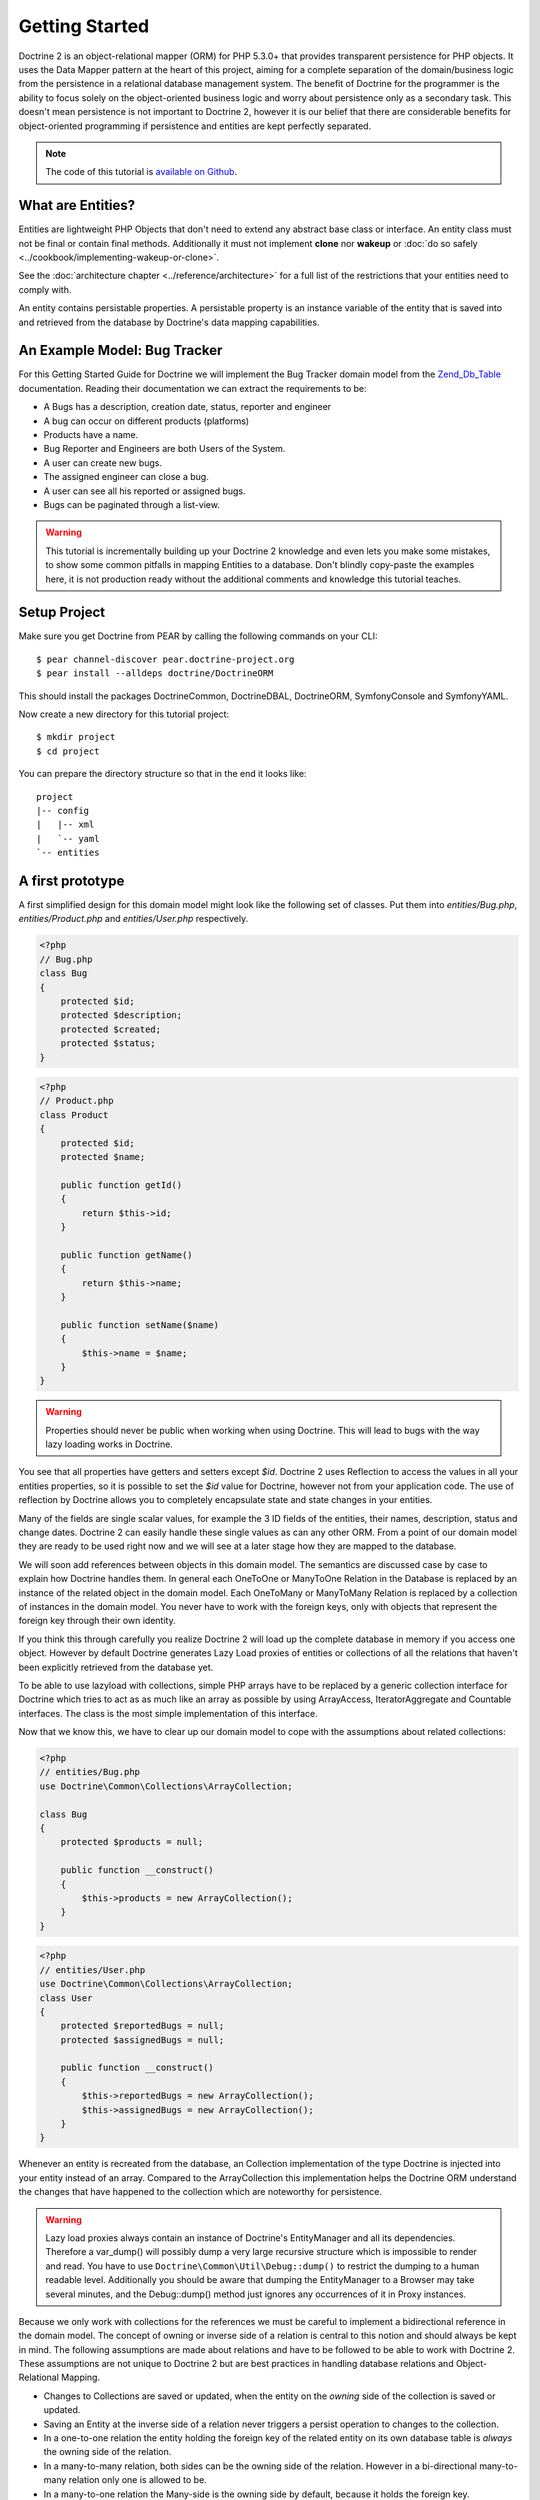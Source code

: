 Getting Started
===============

Doctrine 2 is an object-relational mapper (ORM) for PHP 5.3.0+ that provides transparent persistence for PHP objects.
It uses the Data Mapper pattern at the heart of this project, aiming for a complete separation of
the domain/business logic from the persistence in a relational
database management system. The benefit of Doctrine for the
programmer is the ability to focus solely on the object-oriented business logic and
worry about persistence only as a secondary task. This doesn't mean
persistence is not important to Doctrine 2, however it is our
belief that there are considerable benefits for object-oriented
programming if persistence and entities are kept perfectly
separated.

.. note::

    The code of this tutorial is `available on Github <https://github.com/doctrine/doctrine2-orm-tutorial>`_.

What are Entities?
------------------

Entities are lightweight PHP Objects that don't need to extend any
abstract base class or interface. An entity class must not be final
or contain final methods. Additionally it must not implement
**clone** nor **wakeup** or :doc:`do so safely <../cookbook/implementing-wakeup-or-clone>`.

See the :doc:`architecture chapter <../reference/architecture>` for a full list of the restrictions
that your entities need to comply with.

An entity contains persistable properties. A persistable property
is an instance variable of the entity that is saved into and retrieved from the database
by Doctrine's data mapping capabilities.

An Example Model: Bug Tracker
-----------------------------

For this Getting Started Guide for Doctrine we will implement the
Bug Tracker domain model from the
`Zend\_Db\_Table <http://framework.zend.com/manual/en/zend.db.table.html>`_
documentation. Reading their documentation we can extract the
requirements to be:


-  A Bugs has a description, creation date, status, reporter and
   engineer
-  A bug can occur on different products (platforms)
-  Products have a name.
-  Bug Reporter and Engineers are both Users of the System.
-  A user can create new bugs.
-  The assigned engineer can close a bug.
-  A user can see all his reported or assigned bugs.
-  Bugs can be paginated through a list-view.

.. warning::

    This tutorial is incrementally building up your Doctrine 2
    knowledge and even lets you make some mistakes, to show some common
    pitfalls in mapping Entities to a database. Don't blindly
    copy-paste the examples here, it is not production ready without
    the additional comments and knowledge this tutorial teaches.

Setup Project
-------------

Make sure you get Doctrine from PEAR by calling the following commands
on your CLI:

::

    $ pear channel-discover pear.doctrine-project.org
    $ pear install --alldeps doctrine/DoctrineORM

This should install the packages DoctrineCommon, DoctrineDBAL, DoctrineORM,
SymfonyConsole and SymfonyYAML.

Now create a new directory for this tutorial project:

::

    $ mkdir project
    $ cd project

You can prepare the directory structure so that in the end it looks like:

::

    project
    |-- config
    |   |-- xml
    |   `-- yaml
    `-- entities

A first prototype
-----------------

A first simplified design for this domain model might look like the
following set of classes. Put them into `entities/Bug.php`,
`entities/Product.php` and `entities/User.php` respectively.

.. code-block:: php

    <?php
    // Bug.php
    class Bug
    {
        protected $id;
        protected $description;
        protected $created;
        protected $status;
    }

.. code-block:: php

    <?php
    // Product.php
    class Product
    {
        protected $id;
        protected $name;

        public function getId()
        {
            return $this->id;
        }

        public function getName()
        {
            return $this->name;
        }

        public function setName($name)
        {
            $this->name = $name;
        }
    }

.. code-block:: php
    // User.php
    class User
    {
        protected $id;
        public $name; // public for educational purpose, see below

        public function getId()
        {
            return $this->id;
        }

        public function getName()
        {
            return $this->name;
        }

        public function setName($name)
        {
            $this->name = $name;
        }
    }

.. warning::

    Properties should never be public when working when using Doctrine.
    This will lead to bugs with the way lazy loading works in Doctrine.

You see that all properties have getters and setters except `$id`.
Doctrine 2 uses Reflection to access the values in all your entities properties, so it
is possible to set the `$id` value for Doctrine, however not from
your application code. The use of reflection by Doctrine allows you
to completely encapsulate state and state changes in your entities.

Many of the fields are single scalar values, for example the 3 ID
fields of the entities, their names, description, status and change
dates. Doctrine 2 can easily handle these single values as can any
other ORM. From a point of our domain model they are ready to be
used right now and we will see at a later stage how they are mapped
to the database.

We will soon add references between objects in this domain
model. The semantics are discussed case by case to
explain how Doctrine handles them. In general each OneToOne or
ManyToOne Relation in the Database is replaced by an instance of
the related object in the domain model. Each OneToMany or
ManyToMany Relation is replaced by a collection of instances in the
domain model. You never have to work with the foreign keys, only
with objects that represent the foreign key through their own identity.

If you think this through carefully you realize Doctrine 2 will
load up the complete database in memory if you access one object.
However by default Doctrine generates Lazy Load proxies of entities
or collections of all the relations that haven't been explicitly
retrieved from the database yet.

To be able to use lazyload with collections, simple PHP arrays have
to be replaced by a generic collection interface for Doctrine which
tries to act as as much like an array as possible by using ArrayAccess,
IteratorAggregate and Countable interfaces. The class is the most
simple implementation of this interface.

Now that we know this, we have to clear up our domain model to cope
with the assumptions about related collections:

.. code-block:: php

    <?php
    // entities/Bug.php
    use Doctrine\Common\Collections\ArrayCollection;
    
    class Bug
    {
        protected $products = null;
    
        public function __construct()
        {
            $this->products = new ArrayCollection();
        }
    }

.. code-block:: php

    <?php
    // entities/User.php
    use Doctrine\Common\Collections\ArrayCollection;
    class User
    {
        protected $reportedBugs = null;
        protected $assignedBugs = null;
    
        public function __construct()
        {
            $this->reportedBugs = new ArrayCollection();
            $this->assignedBugs = new ArrayCollection();
        }
    }

Whenever an entity is recreated from the database, an Collection
implementation of the type Doctrine is injected into your entity
instead of an array. Compared to the ArrayCollection this
implementation helps the Doctrine ORM understand the changes that
have happened to the collection which are noteworthy for
persistence.

.. warning::

    Lazy load proxies always contain an instance of
    Doctrine's EntityManager and all its dependencies. Therefore a
    var\_dump() will possibly dump a very large recursive structure
    which is impossible to render and read. You have to use
    ``Doctrine\Common\Util\Debug::dump()`` to restrict the dumping to a
    human readable level. Additionally you should be aware that dumping
    the EntityManager to a Browser may take several minutes, and the
    Debug::dump() method just ignores any occurrences of it in Proxy
    instances.


Because we only work with collections for the references we must be
careful to implement a bidirectional reference in the domain model.
The concept of owning or inverse side of a relation is central to
this notion and should always be kept in mind. The following
assumptions are made about relations and have to be followed to be
able to work with Doctrine 2. These assumptions are not unique to
Doctrine 2 but are best practices in handling database relations
and Object-Relational Mapping.


-  Changes to Collections are saved or updated, when the entity on
   the *owning* side of the collection is saved or updated.
-  Saving an Entity at the inverse side of a relation never
   triggers a persist operation to changes to the collection.
-  In a one-to-one relation the entity holding the foreign key of
   the related entity on its own database table is *always* the owning
   side of the relation.
-  In a many-to-many relation, both sides can be the owning side of
   the relation. However in a bi-directional many-to-many relation
   only one is allowed to be.
-  In a many-to-one relation the Many-side is the owning side by
   default, because it holds the foreign key.
-  The OneToMany side of a relation is inverse by default, since
   the foreign key is saved on the Many side. A OneToMany relation can
   only be the owning side, if its implemented using a ManyToMany
   relation with join table and restricting the one side to allow only
   UNIQUE values per database constraint.

.. note::

    Consistency of bi-directional references on the inverse side of a
    relation have to be managed in userland application code. Doctrine
    cannot magically update your collections to be consistent.


In the case of Users and Bugs we have references back and forth to
the assigned and reported bugs from a user, making this relation
bi-directional. We have to change the code to ensure consistency of
the bi-directional reference:

.. code-block:: php

    <?php
    // entities/Bug.php
    class Bug
    {
        protected $engineer;
        protected $reporter;
    
        public function setEngineer($engineer)
        {
            $engineer->assignedToBug($this);
            $this->engineer = $engineer;
        }
    
        public function setReporter($reporter)
        {
            $reporter->addReportedBug($this);
            $this->reporter = $reporter;
        }
    
        public function getEngineer()
        {
            return $this->engineer;
        }
    
        public function getReporter()
        {
            return $this->reporter;
        }
    }

.. code-block:: php

    <?php
    // entities/User.php
    class User
    {
        protected $reportedBugs = null;
        protected $assignedBugs = null;

        public function addReportedBug($bug)
        {
            $this->reportedBugs[] = $bug;
        }
    
        public function assignedToBug($bug)
        {
            $this->assignedBugs[] = $bug;
        }
    }

I chose to name the inverse methods in past-tense, which should
indicate that the actual assigning has already taken place and the
methods are only used for ensuring consistency of the references.
This approach is my personal preference, you can choose whatever
method to make this work.

You can see from ``User::addReportedBug()`` and
``User::assignedToBug()`` that using this method in userland alone
would not add the Bug to the collection of the owning side in
``Bug::$reporter`` or ``Bug::$engineer``. Using these methods and
calling Doctrine for persistence would not update the collections
representation in the database.

Only using ``Bug::setEngineer()`` or ``Bug::setReporter()``
correctly saves the relation information. We also set both
collection instance variables to protected, however with PHP 5.3's
new features Doctrine is still able to use Reflection to set and
get values from protected and private properties.

The ``Bug::$reporter`` and ``Bug::$engineer`` properties are
Many-To-One relations, which point to a User. In a normalized
relational model the foreign key is saved on the Bug's table, hence
in our object-relation model the Bug is at the owning side of the
relation. You should always make sure that the use-cases of your
domain model should drive which side is an inverse or owning one in
your Doctrine mapping. In our example, whenever a new bug is saved
or an engineer is assigned to the bug, we don't want to update the
User to persist the reference, but the Bug. This is the case with
the Bug being at the owning side of the relation.

Bugs reference Products by an uni-directional ManyToMany relation in
the database that points from Bugs to Products.

.. code-block:: php

    <?php
    // entities/Bug.php
    class Bug
    {
        protected $products = null;
    
        public function assignToProduct($product)
        {
            $this->products[] = $product;
        }
    
        public function getProducts()
        {
            return $this->products;
        }
    }

We are now finished with the domain model given the requirements.
From the simple model with public properties only we had to do
quite some work to get to a model where we encapsulated the
references between the objects to make sure we don't break its
consistent state when using Doctrine.

However up to now the assumptions Doctrine imposed on our business
objects have not restricting us much in our domain modelling
capabilities. Actually we would have encapsulated access to all the
properties anyways by using object-oriented best-practices.

Metadata Mappings for our Entities
----------------------------------

Up to now we have only implemented our Entities as Data-Structures
without actually telling Doctrine how to persist them in the
database. If perfect in-memory databases would exist, we could now
finish the application using these entities by implementing code to
fulfil all the requirements. However the world isn't perfect and we
have to persist our entities in some storage to make sure we don't
loose their state. Doctrine currently serves Relational Database
Management Systems. In the future we are thinking to support NoSQL
vendors like CouchDb or MongoDb, however this is still far in the
future.

The next step for persistence with Doctrine is to describe the
structure of our domain model entities to Doctrine using a metadata
language. The metadata language describes how entities, their
properties and references should be persisted and what constraints
should be applied to them.

Metadata for entities are loaded using a
``Doctrine\ORM\Mapping\Driver\Driver`` implementation and Doctrine
2 already comes with XML, YAML and Annotations Drivers. This
Getting Started Guide will show the mappings for all Mapping Drivers.
References in the text will be made to the XML mapping.

Since we haven't namespaced our three entities, we have to
implement three mapping files called Bug.dcm.xml, Product.dcm.xml
and User.dcm.xml (or .yml) and put them into a distinct folder for mapping
configurations. For the annotations driver we need to use
doc-block comments on the entity classes themselves.

The first discussed definition will be for the Product, since it is
the most simple one:

.. configuration-block::

    .. code-block:: php

        <?php
        // entities/Product.php
        /**
         * @Entity @Table(name="products")
         */
        class Product
        {
            /** @Id @Column(type="integer") @GeneratedValue */
            protected $id;
            /** @Column(type="string") */
            protected $name;
        }

    .. code-block:: xml

        <!-- config/xml/Product.dcm.xml -->
        <doctrine-mapping xmlns="http://doctrine-project.org/schemas/orm/doctrine-mapping"
              xmlns:xsi="http://www.w3.org/2001/XMLSchema-instance"
              xsi:schemaLocation="http://doctrine-project.org/schemas/orm/doctrine-mapping
                            http://doctrine-project.org/schemas/orm/doctrine-mapping.xsd">

              <entity name="Product" table="products">
                  <id name="id" type="integer">
                      <generator strategy="AUTO" />
                  </id>

                  <field name="name" type="string" />
              </entity>
        </doctrine-mapping>

    .. code-block:: yaml

        # config/yaml/Product.dcm.yml
        Product:
          type: entity
          table: products
          id:
            id:
              type: integer
              generator:
                strategy: AUTO
          fields:
            name:
              type: string

The top-level ``entity`` definition tag specifies information about
the class and table-name. The primitive type ``Product::$name`` is
defined as ``field`` attributes. The Id property is defined with
the ``id`` tag. The id has a ``generator`` tag nested inside which
defines that the primary key generation mechanism automatically
uses the database platforms native id generation strategy, for
example AUTO INCREMENT in the case of MySql or Sequences in the
case of PostgreSql and Oracle.

We then go on specifying the definition of a Bug:

.. configuration-block::
    .. code-block:: php

        <?php
        // entities/Bug.php
        /**
         * @Entity @Table(name="bugs")
         */
        class Bug
        {
            /**
             * @Id @Column(type="integer") @GeneratedValue
             */
            protected $id;
            /**
             * @Column(type="string")
             */
            protected $description;
            /**
             * @Column(type="datetime")
             */
            protected $created;
            /**
             * @Column(type="string")
             */
            protected $status;

            /**
             * @ManyToOne(targetEntity="User", inversedBy="assignedBugs")
             */
            protected $engineer;

            /**
             * @ManyToOne(targetEntity="User", inversedBy="reportedBugs")
             */
            protected $reporter;

            /**
             * @ManyToMany(targetEntity="Product")
             */
            protected $products;
        }

    .. code-block:: xml

        <!-- config/xml/Bug.dcm.xml -->
        <doctrine-mapping xmlns="http://doctrine-project.org/schemas/orm/doctrine-mapping"
              xmlns:xsi="http://www.w3.org/2001/XMLSchema-instance"
              xsi:schemaLocation="http://doctrine-project.org/schemas/orm/doctrine-mapping
                            http://doctrine-project.org/schemas/orm/doctrine-mapping.xsd">

            <entity name="Bug" table="bugs">
                <id name="id" type="integer">
                    <generator strategy="AUTO" />
                </id>

                <field name="description" type="text" />
                <field name="created" type="datetime" />
                <field name="status" type="string" />

                <many-to-one target-entity="User" field="reporter" inversed-by="reportedBugs" />
                <many-to-one target-entity="User" field="engineer" inversed-by="assignedBugs" />

                <many-to-many target-entity="Product" field="products" />
            </entity>
        </doctrine-mapping>

    .. code-block:: yaml

        # config/yaml/Bug.dcm.yml
        Bug:
          type: entity
          table: bugs
          id:
            id:
              type: integer
              generator:
                strategy: AUTO
          fields:
            description:
              type: text
            created:
              type: datetime
            status:
              type: string
          manyToOne:
            reporter:
              targetEntity: User
              inversedBy: reportedBugs
            engineer:
              targetEntity: User
              inversedBy: assignedBugs
          manyToMany:
            products:
              targetEntity: Product
              

Here again we have the entity, id and primitive type definitions.
The column names are used from the Zend\_Db\_Table examples and
have different names than the properties on the Bug class.
Additionally for the "created" field it is specified that it is of
the Type "DATETIME", which translates the YYYY-mm-dd HH:mm:ss
Database format into a PHP DateTime instance and back.

After the field definitions the two qualified references to the
user entity are defined. They are created by the ``many-to-one``
tag. The class name of the related entity has to be specified with
the ``target-entity`` attribute, which is enough information for
the database mapper to access the foreign-table. Since
``reporter`` and ``engineer`` are on the owning side of a
bi-directional relation we also have to specify the ``inversed-by``
attribute. They have to point to the field names on the inverse
side of the relationship. We will see in the next example that the ``inversed-by``
attribute has a counterpart ``mapped-by`` which makes that
the inverse side.

The last missing property is the ``Bug::$products`` collection. It
holds all products where the specific bug is occurring in. Again
you have to define the ``target-entity`` and ``field`` attributes
on the ``many-to-many`` tag. Furthermore you have to specify the
details of the many-to-many join-table and its foreign key columns.
The definition is rather complex, however relying on the XML
auto-completion I got it working easily, although I forget the
schema details all the time.

The last missing definition is that of the User entity:

.. configuration-block::

    .. code-block:: php

        <?php
        // entities/User.php
        /**
         * @Entity @Table(name="users")
         */
        class User
        {
            /**
             * @Id @GeneratedValue @Column(type="integer")
             * @var string
             */
            protected $id;

            /**
             * @Column(type="string")
             * @var string
             */
            protected $name;

            /**
             * @OneToMany(targetEntity="Bug", mappedBy="reporter")
             * @var Bug[]
             */
            protected $reportedBugs = null;

            /**
             * @OneToMany(targetEntity="Bug", mappedBy="engineer")
             * @var Bug[]
             */
            protected $assignedBugs = null;

    .. code-block:: xml

        <!-- config/xml/User.dcm.xml -->
        <doctrine-mapping xmlns="http://doctrine-project.org/schemas/orm/doctrine-mapping"
              xmlns:xsi="http://www.w3.org/2001/XMLSchema-instance"
              xsi:schemaLocation="http://doctrine-project.org/schemas/orm/doctrine-mapping
                            http://doctrine-project.org/schemas/orm/doctrine-mapping.xsd">

             <entity name="User" table="users">
                 <id name="id" type="integer">
                     <generator strategy="AUTO" />
                 </id>

                 <field name="name" type="string" />

                 <one-to-many target-entity="Bug" field="reportedBugs" mapped-by="reporter" />
                 <one-to-many target-entity="Bug" field="assignedBugs" mapped-by="engineer" />
             </entity>
        </doctrine-mapping>

    .. code-block:: yaml

        # config/xml/User.dcm.yml
        User:
          type: entity
          table: users
          id:
            id:
              type: integer
              generator:
                strategy: AUTO
          fields:
            name:
              type: string
          oneToMany:
            reportedBugs:
              targetEntity: Bug
              mappedBy: reporter
            assignedBugs:
              targetEntity: Bug
              mappedBy: engineer

Here are some new things to mention about the ``one-to-many`` tags.
Remember that we discussed about the inverse and owning side. Now
both reportedBugs and assignedBugs are inverse relations, which
means the join details have already been defined on the owning
side. Therefore we only have to specify the property on the Bug
class that holds the owning sides.

This example has a fair overview of the most basic features of the
metadata definition language.

Obtaining the EntityManager
---------------------------

Doctrine's public interface is the EntityManager, it provides the
access point to the complete lifecycle management of your entities
and transforms entities from and back to persistence. You have to
configure and create it to use your entities with Doctrine 2. I
will show the configuration steps and then discuss them step by
step:

.. code-block:: php

    <?php
    // bootstrap_doctrine.php

    // See :doc:`Configuration <../reference/configuration>` for up to date autoloading details.
    use Doctrine\ORM\Tools\Setup;

    require_once "Doctrine/ORM/Tools/Setup.php";
    Setup::registerAutoloadPEAR();

    // Create a simple "default" Doctrine ORM configuration for XML Mapping
    $isDevMode = true;
    $config = Setup::createXMLMetadataConfiguration(array(__DIR__."/config/xml"), $isDevMode);
    // or if you prefer yaml or annotations
    //$config = Setup::createAnnotationMetadataConfiguration(array(__DIR__."/entities"), $isDevMode);
    //$config = Setup::createYAMLMetadataConfiguration(array(__DIR__."/config/yaml"), $isDevMode);
    
    // database configuration parameters
    $conn = array(
        'driver' => 'pdo_sqlite',
        'path' => __DIR__ . '/db.sqlite',
    );
    
    // obtaining the entity manager
    $entityManager = \Doctrine\ORM\EntityManager::create($conn, $config);

The first block sets up the autoloading capabilities of Doctrine.
We assume here that you have installed Doctrine using PEAR.
See :doc:`Configuration <../reference/configuration>` for more details
on other installation procedures.

The second block consists of the instantiation of the ORM
Configuration object using the Setup helper. It assumes a bunch
of defaults that you don't have to bother about for now. You can
read up on the configuration details in the
:doc:`reference chapter on configuration <../reference/configuration>`.

The third block shows the configuration options required to connect
to a database, in my case a file-based sqlite database. All the
configuration options for all the shipped drivers are given in the
`DBAL Configuration section of the manual <http://www.doctrine-project.org/documentation/manual/2_0/en/dbal>`_.

You should make sure to make it configurable if Doctrine should run
in dev or production mode using the `$devMode` variable. You can
use an environment variable for example, hook into your frameworks configuration
or check for the HTTP_HOST of your devsystem (localhost for example)

.. code-block:: php

    <?php
    // examples, use your own logic to determine this:
    $isDevMode = ($_SERVER['HTTP_HOST'] == 'localhost');
    $isDevMode = ($_ENV['APPLICATION_ENV'] == 'development');

The last block shows how the ``EntityManager`` is obtained from a
factory method.

We also have to create a general bootstrap file for our application:

.. code-block:: php

    <?php
    // bootstrap.php

    require_once "entities/User.php";
    require_once "entities/Product.php";
    require_once "entities/Bug.php";

    if (!class_exists("Doctrine\Common\Version", false)) {
        require_once "bootstrap_doctrine.php";
    }

Generating the Database Schema
------------------------------

Now that we have defined the Metadata Mappings and bootstrapped the
EntityManager we want to generate the relational database schema
from it. Doctrine has a Command-Line-Interface that allows you to
access the SchemaTool, a component that generates the required
tables to work with the metadata.

For the command-line tool to work a cli-config.php file has to be
present in the project root directory, where you will execute the
doctrine command. Its a fairly simple file:

.. code-block:: php

    <?php
    // cli-config.php
    require_once "bootstrap.php";

    $helperSet = new \Symfony\Component\Console\Helper\HelperSet(array(
        'em' => new \Doctrine\ORM\Tools\Console\Helper\EntityManagerHelper($entityManager)
    ));

You can then change into your project directory and call the
Doctrine command-line tool:

::

    $ cd project/
    $ doctrine orm:schema-tool:create

.. note::

    The ``doctrine`` command will only be present if you installed
    Doctrine from PEAR. Otherwise you will have to dig into the
    ``bin/doctrine.php`` code of your Doctrine 2 directory to setup
    your doctrine command-line client.

    See the
    :doc:`Tools section of the manual <../reference/tools>`
    on how to setup the Doctrine console correctly.


During the development you probably need to re-create the database
several times when changing the Entity metadata. You can then
either re-create the database:

::

    $ doctrine orm:schema-tool:drop --force
    $ doctrine orm:schema-tool:create

Or use the update functionality:

::

    $ doctrine orm:schema-tool:update --force

The updating of databases uses a Diff Algorithm for a given
Database Schema, a cornerstone of the ``Doctrine\DBAL`` package,
which can even be used without the Doctrine ORM package. However
its not available in SQLite since it does not support ALTER TABLE.

Writing Entities into the Database
----------------------------------

.. note::

    This tutorial assumes you call all the example scripts from the CLI.

Having created the schema we can now start and save entities in the
database. For starters we need a create user use-case:

.. code-block:: php

    <?php
    // create_user.php
    require_once "bootstrap.php";

    $newUsername = $argv[1];
    
    $user = new User();
    $user->setName($newUsername);
    
    $entityManager->persist($user);
    $entityManager->flush();

    echo "Created User with ID " . $user->getId() . "\n";

Products can also be created:

.. code-block:: php

    <?php
    // create_product.php
    require_once "bootstrap.php";

    $newProductName = $argv[1];
    
    $product = new Product();
    $product->setName($newProductName);
    
    $entityManager->persist($product);
    $entityManager->flush();

    echo "Created Product with ID " . $product->getId() . "\n";

Now call:

..

    $ php create_user.php beberlei
    $ php create_product.php MyProduct

So what is happening in those two snippets? In both examples the
code that works on User and Product is pretty standard OOP. The interesting bits are the
communication with the ``EntityManager``. To notify the
EntityManager that a new entity should be inserted into the
database you have to call ``persist()``. However the EntityManager
does not act on this command, its merely notified. You have to explicitly
call ``flush()`` to have the EntityManager write those two entities
to the database.

You might wonder why does this distinction between persist
notification and flush exist: Doctrine 2 uses the UnitOfWork
pattern to aggregate all writes (INSERT, UDPATE, DELETE) into one
single transaction, which is executed when flush is called.
Using this approach the write-performance is significantly better
than in a scenario where updates are done for each entity in
isolation. In more complex scenarios than the previous two, you are
free to request updates on many different entities and all flush
them at once.

Doctrine's UnitOfWork detects entities that have changed after
retrieval from the database automatically when the flush operation
is called, so that you only have to keep track of those entities
that are new or to be removed and pass them to
``EntityManager#persist()`` and ``EntityManager#remove()``
respectively.

We are now getting to the "Create a New Bug" requirement and the
code for this scenario may look like this:

.. code-block:: php

    <?php
    // create_bug.php
    require_once "bootstrap.php";

    $theReporterId = $argv[1];
    $theDefaultEngineerId = $argv[1];
    $productIds = explode(",", $argv[3]);

    $reporter = $entityManager->find("User", $theReporterId);
    $engineer = $entityManager->find("User", $theDefaultEngineerId);
    if (!$reporter || !$engineer) {
        echo "No reporter and/or engineer found for the input.\n";
        exit(1);
    }
    
    $bug = new Bug();
    $bug->setDescription("Something does not work!");
    $bug->setCreated(new DateTime("now"));
    $bug->setStatus("OPEN");
    
    foreach ($productIds AS $productId) {
        $product = $entityManager->find("Product", $productId);
        $bug->assignToProduct($product);
    }
    
    $bug->setReporter($reporter);
    $bug->setEngineer($engineer);
    
    $entityManager->persist($bug);
    $entityManager->flush();
    
    echo "Your new Bug Id: ".$bug->getId()."\n";

Since we only have one user and product, probably with the ID of 1, we can call this script with:

..

    php create_bug.php 1 1 1

This is the first contact with the read API of the EntityManager,
showing that a call to ``EntityManager#find($name, $id)`` returns a
single instance of an entity queried by primary key. Besides this
we see the persist + flush pattern again to save the Bug into the
database.

See how simple relating Bug, Reporter, Engineer and Products is
done by using the discussed methods in the "A first prototype"
section. The UnitOfWork will detect this relations when flush is
called and relate them in the database appropriately.

Queries for Application Use-Cases
---------------------------------

List of Bugs
~~~~~~~~~~~~

Using the previous examples we can fill up the database quite a
bit, however we now need to discuss how to query the underlying
mapper for the required view representations. When opening the
application, bugs can be paginated through a list-view, which is
the first read-only use-case:

.. code-block:: php

    <?php
    // list_bugs.php
    require_once "bootstrap.php";

    $dql = "SELECT b, e, r FROM Bug b JOIN b.engineer e JOIN b.reporter r ORDER BY b.created DESC";
    
    $query = $entityManager->createQuery($dql);
    $query->setMaxResults(30);
    $bugs = $query->getResult();
    
    foreach($bugs AS $bug) {
        echo $bug->getDescription()." - ".$bug->getCreated()->format('d.m.Y')."\n";
        echo "    Reported by: ".$bug->getReporter()->name."\n";
        echo "    Assigned to: ".$bug->getEngineer()->name."\n";
        foreach($bug->getProducts() AS $product) {
            echo "    Platform: ".$product->name."\n";
        }
        echo "\n";
    }

The DQL Query in this example fetches the 30 most recent bugs with
their respective engineer and reporter in one single SQL statement.
The console output of this script is then:

::

    Something does not work! - 02.04.2010
        Reported by: beberlei
        Assigned to: beberlei
        Platform: My Product

.. note::

    **Dql is not Sql**

    You may wonder why we start writing SQL at the beginning of this
    use-case. Don't we use an ORM to get rid of all the endless
    hand-writing of SQL? Doctrine introduces DQL which is best
    described as **object-query-language** and is a dialect of
    `OQL <http://en.wikipedia.org/wiki/Object_Query_Language>`_ and
    similar to `HQL <http://www.hibernate.org>`_ or
    `JPQL <http://en.wikipedia.org/wiki/Java_Persistence_Query_Language>`_.
    It does not know the concept of columns and tables, but only those
    of Entity-Class and property. Using the Metadata we defined before
    it allows for very short distinctive and powerful queries.

    An important reason why DQL is favourable to the Query API of most
    ORMs is its similarity to SQL. The DQL language allows query
    constructs that most ORMs don't, GROUP BY even with HAVING,
    Sub-selects, Fetch-Joins of nested classes, mixed results with
    entities and scalar data such as COUNT() results and much more.
    Using DQL you should seldom come to the point where you want to
    throw your ORM into the dumpster, because it doesn't support some
    the more powerful SQL concepts.

    Besides handwriting DQL you can however also use the
    ``QueryBuilder`` retrieved by calling
    ``$entityManager->createQueryBuilder()`` which is a Query Object
    around the DQL language.

    As a last resort you can however also use Native SQL and a
    description of the result set to retrieve entities from the
    database. DQL boils down to a Native SQL statement and a
    ``ResultSetMapping`` instance itself. Using Native SQL you could
    even use stored procedures for data retrieval, or make use of
    advanced non-portable database queries like PostgreSql's recursive
    queries.


Array Hydration of the Bug List
~~~~~~~~~~~~~~~~~~~~~~~~~~~~~~~

In the previous use-case we retrieved the result as their
respective object instances. We are not limited to retrieving
objects only from Doctrine however. For a simple list view like the
previous one we only need read access to our entities and can
switch the hydration from objects to simple PHP arrays instead.
This can obviously yield considerable performance benefits for
read-only requests.

Implementing the same list view as before using array hydration we
can rewrite our code:

.. code-block:: php

    <?php
    // list_bugs_array.php
    require_once "bootstrap.php";

    $dql = "SELECT b, e, r, p FROM Bug b JOIN b.engineer e ".
           "JOIN b.reporter r JOIN b.products p ORDER BY b.created DESC";
    $query = $entityManager->createQuery($dql);
    $bugs = $query->getArrayResult();
    
    foreach ($bugs AS $bug) {
        echo $bug['description'] . " - " . $bug['created']->format('d.m.Y')."\n";
        echo "    Reported by: ".$bug['reporter']['name']."\n";
        echo "    Assigned to: ".$bug['engineer']['name']."\n";
        foreach($bug['products'] AS $product) {
            echo "    Platform: ".$product['name']."\n";
        }
        echo "\n";
    }

There is one significant difference in the DQL query however, we
have to add an additional fetch-join for the products connected to
a bug. The resulting SQL query for this single select statement is
pretty large, however still more efficient to retrieve compared to
hydrating objects.

Find by Primary Key
~~~~~~~~~~~~~~~~~~~

The next Use-Case is displaying a Bug by primary key. This could be
done using DQL as in the previous example with a where clause,
however there is a convenience method on the Entity Manager that
handles loading by primary key, which we have already seen in the
write scenarios:

However we will soon see another problem with our entities using
this approach. Try displaying the engineer's name:

.. code-block:: php

    <?php
    // show_bug.php
    require_once "bootstrap.php";

    $theBugId = $argv[1];

    $bug = $entityManager->find("Bug", (int)$theBugId);

    echo "Bug: ".$bug->getDescription()."\n";
    // Accessing our special public $name property here on purpose:
    echo "Engineer: ".$bug->getEngineer()->name."\n";

The output of the engineers name is null! What is happening?
It worked in the previous example, so it can't be a problem with the persistence code of
Doctrine. What is it then? You walked in the public property trap.

Since we only retrieved the bug by primary key both the engineer
and reporter are not immediately loaded from the database but are
replaced by LazyLoading proxies. Sample code of this proxy
generated code can be found in the specified Proxy Directory, it
looks like:

.. code-block:: php

    <?php
    namespace MyProject\Proxies;
    
    /**
     * THIS CLASS WAS GENERATED BY THE DOCTRINE ORM. DO NOT EDIT THIS FILE.
     */
    class UserProxy extends \User implements \Doctrine\ORM\Proxy\Proxy
    {
        // .. lazy load code here
    
        public function addReportedBug($bug)
        {
            $this->_load();
            return parent::addReportedBug($bug);
        }
    
        public function assignedToBug($bug)
        {
            $this->_load();
            return parent::assignedToBug($bug);
        }
    }

See how upon each method call the proxy is lazily loaded from the
database? Using public properties however we never call a method
and Doctrine has no way to hook into the PHP Engine to detect a
direct access to a public property and trigger the lazy load. We
need to rewrite our entities, make all the properties private or
protected and add getters and setters to get a working example:

.. code-block:: php

    <?php
    // show_bug.php
    require_once "bootstrap.php";

    $theBugId = $argv[1];

    $bug = $entityManager->find("Bug", (int)$theBugId);

    echo "Bug: ".$bug->getDescription()."\n";
    echo "Engineer: ".$bug->getEngineer()->getName()."\n";

Now prints:

::

    $ php show_bug.php 1
    Bug: Something does not work!
    Engineer: beberlei

Being required to use private or protected properties Doctrine 2
actually enforces you to encapsulate your objects according to
object-oriented best-practices.

Dashboard of the User
---------------------

For the next use-case we want to retrieve the dashboard view, a
list of all open bugs the user reported or was assigned to. This
will be achieved using DQL again, this time with some WHERE clauses
and usage of bound parameters:

.. code-block:: php

    <?php
    // dashboard.php
    require_once "bootstrap.php";

    $theUserId = $argv[1];

    $dql = "SELECT b, e, r FROM Bug b JOIN b.engineer e JOIN b.reporter r ".
           "WHERE b.status = 'OPEN' AND (e.id = ?1 OR r.id = ?1) ORDER BY b.created DESC";
    
    $myBugs = $entityManager->createQuery($dql)
                            ->setParameter(1, $theUserId)
                            ->setMaxResults(15)
                            ->getResult();
    
    echo "You have created or assigned to " . count($myBugs) . " open bugs:\n\n";

    foreach ($myBugs AS $bug) {
        echo $bug->getId() . " - " . $bug->getDescription()."\n";
    }

Number of Bugs
--------------

Until now we only retrieved entities or their array representation.
Doctrine also supports the retrieval of non-entities through DQL.
These values are called "scalar result values" and may even be
aggregate values using COUNT, SUM, MIN, MAX or AVG functions.

We will need this knowledge to retrieve the number of open bugs
grouped by product:

.. code-block:: php

    <?php
    // products.php
    require_once "bootstrap.php";

    $dql = "SELECT p.id, p.name, count(b.id) AS openBugs FROM Bug b ".
           "JOIN b.products p WHERE b.status = 'OPEN' GROUP BY p.id";
    $productBugs = $entityManager->createQuery($dql)->getScalarResult();
    
    foreach($productBugs as $productBug) {
        echo $productBug['name']." has " . $productBug['openBugs'] . " open bugs!\n";
    }

Updating Entities
-----------------

There is a single use-case missing from the requirements, Engineers
should be able to close a bug. This looks like:

.. code-block:: php

    <?php
    // entities/Bug.php

    class Bug
    {
        public function close()
        {
            $this->status = "CLOSE";
        }
    }

.. code-block:: php

    <?php
    // close_bug.php
    require_once "bootstrap.php";

    $theBugId = $argv[1];

    $bug = $entityManager->find("Bug", (int)$theBugId);
    $bug->close();
    
    $entityManager->flush();

When retrieving the Bug from the database it is inserted into the
IdentityMap inside the UnitOfWork of Doctrine. This means your Bug
with exactly this id can only exist once during the whole request
no matter how often you call ``EntityManager#find()``. It even
detects entities that are hydrated using DQL and are already
present in the Identity Map.

When flush is called the EntityManager loops over all the entities
in the identity map and performs a comparison between the values
originally retrieved from the database and those values the entity
currently has. If at least one of these properties is different the
entity is scheduled for an UPDATE against the database. Only the
changed columns are updated, which offers a pretty good performance
improvement compared to updating all the properties.

Entity Repositories
-------------------

For now we have not discussed how to separate the Doctrine query logic from your model.
In Doctrine 1 there was the concept of ``Doctrine_Table`` instances for this
seperation. The similar concept in Doctrine2 is called Entity Repositories, integrating
the `repository pattern <http://martinfowler.com/eaaCatalog/repository.html>`_ at the heart of Doctrine.

Every Entity uses a default repository by default and offers a bunch of convenience
methods that you can use to query for instances of that Entity. Take for example
our Product entity. If we wanted to Query by name, we can use:

.. code-block:: php

    <?php
    $product = $entityManager->getRepository('Product')
                             ->findOneBy(array('name' => $productName));

The method ``findOneBy()`` takes an array of fields or association keys and the values to match against.

If you want to find all entities matching a condition you can use ``findBy()``, for
example querying for all closed bugs:

.. code-block:: php

    <?php
    $bugs = $entityManager->getRepository('Bug')
                          ->findBy(array('status' => 'CLOSED'));

    foreach ($bugs AS $bug) {
        // do stuff
    }

Compared to DQL these query methods are falling short of functionality very fast.
Doctrine offers you a convenient way to extend the functionalities of the default ``EntityRepository``
and put all the specialized DQL query logic on it. For this you have to create a subclass
of ``Doctrine\ORM\EntityRepository``, in our case a ``BugRepository`` and group all
the previoiusly discussed query functionality in it:

.. code-block:: php

    <?php
    // repositories/BugRepository.php

    use Doctrine\ORM\EntityRepository;

    class BugRepository extends EntityRepository
    {
        public function getRecentBugs($number = 30)
        {
            $dql = "SELECT b, e, r FROM Bug b JOIN b.engineer e JOIN b.reporter r ORDER BY b.created DESC";

            $query = $this->getEntityManager()->createQuery($dql);
            $query->setMaxResults($number);
            return $query->getResult();
        }

        public function getRecentBugsArray($number = 30)
        {
            $dql = "SELECT b, e, r, p FROM Bug b JOIN b.engineer e ".
                   "JOIN b.reporter r JOIN b.products p ORDER BY b.created DESC";
            $query = $this->getEntityManager()->createQuery($dql);
            $query->setMaxResults($number);
            return $query->getArrayResult();
        }

        public function getUsersBugs($userId, $number = 15)
        {
            $dql = "SELECT b, e, r FROM Bug b JOIN b.engineer e JOIN b.reporter r ".
                   "WHERE b.status = 'OPEN' AND e.id = ?1 OR r.id = ?1 ORDER BY b.created DESC";

            return $this->getEntityManager()->createQuery($dql)
                                 ->setParameter(1, $userId)
                                 ->setMaxResults($number)
                                 ->getResult();
        }

        public function getOpenBugsByProduct()
        {
            $dql = "SELECT p.id, p.name, count(b.id) AS openBugs FROM Bug b ".
                   "JOIN b.products p WHERE b.status = 'OPEN' GROUP BY p.id";
            return $this->getEntityManager()->createQuery($dql)->getScalarResult();
        }
    }

Dont forget to add a `require_once` call for this class to the bootstrap.php

To be able to use this query logic through ``$this->getEntityManager()->getRepository('Bug')``
we have to adjust the metadata slightly.

.. configuration-block::

    .. code-block:: php

        <?php
        /**
         * @Entity(repositoryClass="BugRepository")
         * @Table(name="bugs")
         */
        class Bug
        {
            //...
        }

    .. code-block:: xml

        <doctrine-mapping xmlns="http://doctrine-project.org/schemas/orm/doctrine-mapping"
              xmlns:xsi="http://www.w3.org/2001/XMLSchema-instance"
              xsi:schemaLocation="http://doctrine-project.org/schemas/orm/doctrine-mapping
                            http://doctrine-project.org/schemas/orm/doctrine-mapping.xsd">

              <entity name="Bug" table="bugs" repository-class="BugRepository">

              </entity>
        </doctrine-mapping>

    .. code-block:: yaml

        Bug:
          type: entity
          repositoryClass: BugRepository

Now we can remove our query logic in all the places and instead use them through the EntityRepository.
As an example here is the code of the first use case "List of Bugs":

.. code-block:: php

    <?php
    // list_bugs_repository.php
    require_once "bootstrap.php";

    $bugs = $entityManager->getRepository('Bug')->getRecentBugs();

    foreach($bugs AS $bug) {
        echo $bug->getDescription()." - ".$bug->getCreated()->format('d.m.Y')."\n";
        echo "    Reported by: ".$bug->getReporter()->getName()."\n";
        echo "    Assigned to: ".$bug->getEngineer()->getName()."\n";
        foreach($bug->getProducts() AS $product) {
            echo "    Platform: ".$product->getName()."\n";
        }
        echo "\n";
    }

Using EntityRepositories you can avoid coupling your model with specific query logic.
You can also re-use query logic easily throughout your application.

Conclusion
----------

This tutorial is over here, I hope you had fun. Additional content
will be added to this tutorial incrementally, topics will include:

-   More on Association Mappings
-   Lifecycle Events triggered in the UnitOfWork
-   Ordering of Collections

Additional details on all the topics discussed here can be found in
the respective manual chapters.


